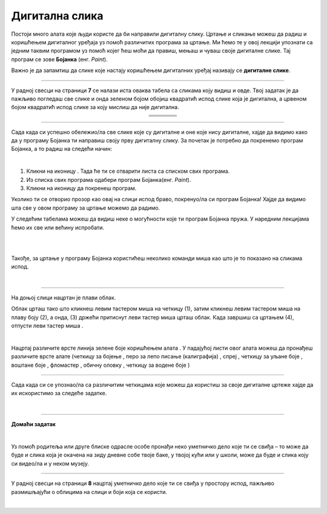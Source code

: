 Дигитална слика
===============

.. |s1| image:: ../../_images/s1.png
            :height: 150px

.. |s2| image:: ../../_images/s2.png
            :height: 150px

.. |s3| image:: ../../_images/s3.png
            :height: 150px

.. |s4| image:: ../../_images/s4.png
            :height: 150px

.. |s5| image:: ../../_images/s5.png
            :height: 150px

.. |s6| image:: ../../_images/s6.png
            :height: 150px

.. |s7| image:: ../../_images/s7.png
            :height: 150px

.. |s8| image:: ../../_images/s8.png
            :height: 150px

.. |kv| image:: ../../_images/kv.png
            :width: 15px

.. |b1| image:: ../../_images/b1.png
            :width: 30px

.. |b2| image:: ../../_images/b2.png
            :width: 100px

.. |b3| image:: ../../_images/b3.png
            :width: 30px

.. |lk| image:: ../../_images/lk.png
            :width: 50px

.. |pip| image:: ../../_images/pip.png
            :width: 50px

.. |o| image:: ../../_images/o.png
            :width: 50px

.. |cet1| image:: ../../_images/cet1.png
            :width: 50px

.. |cet2| image:: ../../_images/cet2.png
            :width: 100px

.. |cet3| image:: ../../_images/cet3.png
            :width: 50px

.. |cet4| image:: ../../_images/cet4.png
            :width: 50px

.. |cet5| image:: ../../_images/cet5.png
            :width: 50px

.. |cet6| image:: ../../_images/cet6.png
            :width: 50px

.. |cet7| image:: ../../_images/cet7.png
            :width: 50px

.. |cet8| image:: ../../_images/cet8.png
            :width: 50px



.. infonote::

 .. image:: ../../_images/robot11.png
    :height: 120
    :align: left

 Да ли се на зидовима твоје учионице или унутар школе налазе неке слике? Шта мислиш како су оне настале? Да ли их је неком руком цртао или су настале уз помоћ фотоапарата или их је неко нацртао уз помоћ дигиталног уређаја као што је то на пример рачунар? Када урадиш све задатке и одговориш на сва питања у лекцији моћи ћеш да препознаш слике које су настале употребом дигиталног 
 уређаја, као и да креираш, чуваш и поново уређујеш дигиталну слику користећи одговарајућу апликацију. 

Постоји много алата које људи користе да би направили дигиталну слику. Цртање и сликање можеш да радиш и коришћењем дигиталног уређаја уз помоћ различитих програма за цртање. 
Ми ћемо те у овој лекцији упознати са једним таквим програмом уз помоћ којег ћеш моћи да правиш, мењаш и чуваш своје дигиталне слике. Тај програм се зове **Бојанка** (енг. *Paint*). 

Важно је да запамтиш да слике које настају коришћењем дигиталних уређај називају се **дигиталне слике**.

-------------

У радној свесци на страници **7** се налази иста оваква табела са сликама коју видиш и овде. Твој задатак је да пажљиво погледаш све слике и онда зеленом бојом обојиш квадратић испод слике која је дигитална, а црвеном бојом квадратић испод слике за коју мислиш да није дигитална.


.. csv-table:: 
   :widths: auto
   :align: center
   
   "|s2|", "|s1|", "|s3|","|s4|"
   "|kv|", "|kv|", "|kv|", "|kv|"
   "|s5|", "|s6|", "|s7|", "|s8|"
   "|kv|", "|kv|", "|kv|", "|kv|"

-------------

Сада када си успешно обележио/ла све слике које су дигиталне и оне које нису дигиталне, хајде да видимо како да у програму Бојанка ти направиш своју прву дигиталну слику. За почетак је потребно да покренемо програм Бојанка, а то радиш на следећи начин: 


|

1. Кликни на иконицу |b1|. Тада ће ти се отварити листа са списком свих програма. 

2. Из спискa свих програма одабери програм Бојанка(енг. *Paint*). |b2|

3. Кликни на иконицу |b3| да покренеш програм.

Уколико ти се отворио прозор као овај на слици испод браво, покренуо/ла си програм Бојанка! Хајде да видимо шта све у овом програму за цртање можемо да радимо.

.. image:: ../../_images/b4.png
    :width: 780
    :align: center


 

У следећим табелама можеш да видиш неке о могућности које ти програм Бојанка пружа. У наредним лекцијама ћемо их све или већину испробати. 

.. image:: ../../_images/t1.png
    :width: 550
    :align: center

|

.. image:: ../../_images/t2.png
    :width: 450
    :align: center

|

Такође, за цртање у програму Бојанка користићеш неколико команди миша као што је то показано на сликама испод.

|

.. image:: ../../_images/komande.png
    :width: 600
    :align: center

-------------

На доњој слици нацртан је плави облак. 

.. image:: ../../_images/oblak.png
    :width: 780
    :align: center


Облак црташ тако што кликнеш левим тастером миша |lk| на четкицу (1), затим кликнеш левим тастером миша |lk| на плаву 
боју (2), а онда, (3) држећи притиснут леви тастер миша |pip| црташ облак. Када завршиш са цртањем (4), отпусти леви 
тастер миша |o|.

.. infonote::

 .. image:: ../../_images/robot14.png
    :height: 110
    :align: left

 Сада када си видео/ла како изгледа програм Бојанка време је да ти нацрташ свој први цртеж. Уз помоћ учитеља или учитељице покрени Бојанку, и затим нацртај облак по датом упутству. Ако желиш можеш да изабереш било коју другу боју за свој облак.

|

Нацртај различите врсте линија зелене боје коришћењем алата |cet1|. У падајућој листи овог алата можеш да пронађеш различите 
врсте алате (четкицу за бојење |cet1|, перо за лепо писање (калиграфија) |cet2|, спреј |cet3|, четкицу за уљане боје |cet4|, 
воштане боје |cet5|, фломастер |cet6|, обичну оловку |cet7|, четкицу за водене боје |cet8|)

----

Сада када си се упознао/ла са различитим четкицама које можеш да користиш за своје дигиталне цртеже хајде да их искористимо за следеће задатке. 

.. infonote::

 .. image:: ../../_images/robot14.png
    :height: 110
    :align: left

 Поново отвори програм Бојанка. Користећи перо за лепо писање |cet2| напиши своје име. Име напиши ћириличним и латиничним писмом. Одабери боју коју желиш.

.. infonote::

 .. image:: ../../_images/robot14.png
    :height: 110
    :align: left

 Уз помоћ учитеља или учитељице покрени програм Бојанка. Твој следећи задатак је да нацрташ цвет. Одабери своју омиљену боју за цвет. Такође, можеш да користиш коју год четкицу желиш. Ако желиш да твој цвет буде шарен предлажемо ти да за сваку латицу изабереш другу боју.

|

.. image:: ../../_images/robot13.png
    :height: 200
    :align: right

------------

**Домаћи задатак**

|

Уз помоћ родитеља или друге блиске одрасле особе пронађи неко уметничко дело које ти се свиђа – то може да буде и слика 
која је окачена на зиду дневне собе твоје баке, у твојој кући или у школи, може да буде и слика коју си видео/ла и у неком музеју. 

------------

У радној свесци на страници **8** нацртај уметничко дело које ти се свиђа у простору испод, пажљиво размишљајући о облицима на слици и боји која се користи. 

.. questionnote::

 Шта мислиш, да ли можеш овај цртеж да нацрташ користећи рачунарски програм?


|
